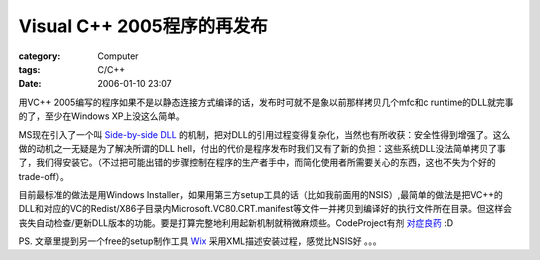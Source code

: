 ##########################################
Visual C++ 2005程序的再发布
##########################################
:category: Computer
:tags: C/C++
:date: 2006-01-10 23:07



用VC++ 2005编写的程序如果不是以静态连接方式编译的话，发布时可就不是象以前那样拷贝几个mfc和c runtime的DLL就完事的了，至少在Windows XP上没这么简单。

MS现在引入了一个叫 `Side-by-side DLL <http://msdn.microsoft.com/library/default.asp?url=/library/en-us/sbscs/setup/side_by_side_assemblies.asp>`_  的机制，把对DLL的引用过程变得复杂化，当然也有所收获：安全性得到增强了。这么做的动机之一无疑是为了解决所谓的DLL hell，付出的代价是程序发布时我们又有了新的负担：这些系统DLL没法简单拷贝了事了，我们得安装它。（不过把可能出错的步骤控制在程序的生产者手中，而简化使用者所需要关心的东西，这也不失为个好的trade-off）。

目前最标准的做法是用Windows Installer，如果用第三方setup工具的话（比如我前面用的NSIS）,最简单的做法是把VC++的DLL和对应的VC的Redist/X86子目录内Microsoft.VC80.CRT.manifest等文件一并拷贝到编译好的执行文件所在目录。但这样会丧失自动检查/更新DLL版本的功能。要是打算完整地利用起新机制就稍微麻烦些。CodeProject有剂 `对症良药 <http://www.codeproject.com/useritems/vcredists_x86.asp>`_  :D

PS. 文章里提到另一个free的setup制作工具 `Wix <http://wix.sourceforge.net/>`_  采用XML描述安装过程，感觉比NSIS好 。。。

